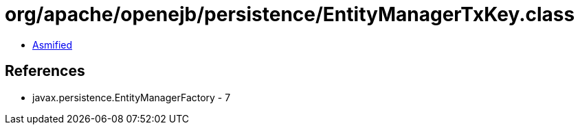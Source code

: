 = org/apache/openejb/persistence/EntityManagerTxKey.class

 - link:EntityManagerTxKey-asmified.java[Asmified]

== References

 - javax.persistence.EntityManagerFactory - 7
